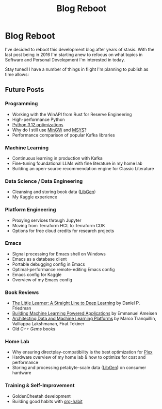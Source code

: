 #+hugo_base_dir: ../
#+hugo_section: posts
#+hugo_auto_set_lastmod: t

#+title: Blog Reboot
#+hugo_tags: misc ideas

* Blog Reboot

I've decided to reboot this development blog after years of stasis. With the last post being in 2016 I'm starting anew to refocus on what topics in Software and Personal Development I'm interested in today.

Stay tuned! I have a number of things in flight I'm planning to publish as time allows:

** Future Posts
*** Programming
- Working with the WinAPI from Rust for Reserve Engineering
- High-performance Python
- [[https://docs.python.org/3/whatsnew/3.12.html#optimizations][Python 3.12 optimizations]]
- Why do I still use [[https://osdn.net/projects/mingw/][MinGW]] and [[https://www.msys2.org/][MSYS]]?
- Performance comparison of popular Kafka libraries
  
*** Machine Learning
- Continuous learning in production with Kafka
- Fine-tuning foundational LLMs with fine literature in my home lab
- Building an open-source recommendation engine for Classic Literature

*** Data Science / Data Engineering
- Cleansing and storing book data ([[https://libgen.is/repository_torrent/][LibGen]])
- My Kaggle experience  
  
*** Platform Engineering
- Proxying services through Jupyter
- Moving from Terraform HCL to Terraform CDK
- Options for free cloud credits for research projects
  
*** Emacs
- Signal processing for Emacs shell on Windows
- Emacs as a database client
- Portable debugging config in Emacs
- Optimal-performance remote-editing Emacs config
- Emacs config for Kaggle
- Overview of my Emacs config

*** Book Reviews
- [[https://www.goodreads.com/book/show/62294487-the-little-learner][The Little Learner: A Straight Line to Deep Learning]] by Daniel P. Friedman
- [[https://www.oreilly.com/library/view/building-machine-learning/9781492045106/][Building Machine Learning Powered Applications]] by Emmanuel Ameisen
- [[https://www.oreilly.com/library/view/architecting-data-and/9781098151607/][Architecting Data and Machine Learning Platforms]] by Marco Tranquillin, Valliappa Lakshmanan, Firat Tekiner
- Old /C++ Gems/ books
  
*** Home Lab
- Why ensuring directplay-compatibility is the best optimization for [[https://plex.tv/][Plex]]
- Hardware overview of my home lab & how to optimize for cost and performance
- Storing and processing petabyte-scale data ([[https://libgen.is/repository_torrent/][LibGen]]) on consumer hardware

*** Training & Self-Improvement
- GoldenCheetah development
- Building good habits with [[https://orgmode.org/manual/Tracking-your-habits.html][org-habit]]
